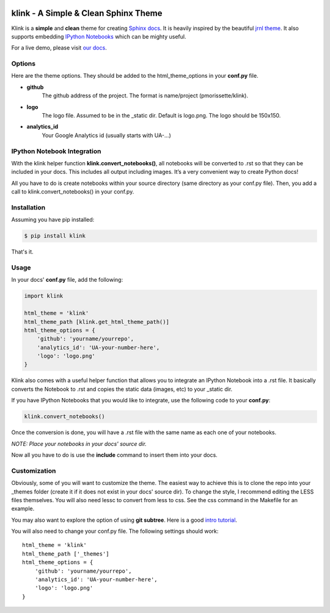 .. image:: http://pmorissette.github.io/klink/_static/logo.png


klink - A Simple & Clean Sphinx Theme
=====================================

Klink is a **simple** and **clean** theme for creating `Sphinx docs
<http://sphinx-doc.org/>`__. It is heavily inspired by the beautiful `jrnl theme
<https://github.com/maebert/jrnl>`__. It also supports embedding `IPython
Notebooks <http://ipython.org/notebook.html>`__ which can be mighty useful.

For a live demo, please visit `our docs <http://pmorissette.github.io/klink/>`__.

Options
-------

Here are the theme options. They should be added to the html_theme_options in
your **conf.py** file.

* **github**
    The github address of the project. The format is name/project
    (pmorissette/klink).
* **logo**
    The logo file. Assumed to be in the _static dir. Default is logo.png. The logo
    should be 150x150.
* **analytics_id**
    Your Google Analytics id (usually starts with UA-...)

IPython Notebook Integration
----------------------------

With the klink helper function **klink.convert_notebooks()**, all notebooks will be
converted to .rst so that they can be included in your docs. This includes all
output including images. It’s a very convenient way to create Python docs! 

All you have to do is create notebooks within your source directory (same directory
as your conf.py file). Then, you add a call to klink.convert_notebooks() in your
conf.py.

Installation
------------

Assuming you have pip installed:

.. code:: sh

    $ pip install klink

That's it.

Usage
-----

In your docs' **conf.py** file, add the following:

.. code:: python

    import klink

    html_theme = 'klink'
    html_theme_path [klink.get_html_theme_path()]
    html_theme_options = {
        'github': 'yourname/yourrepo',
        'analytics_id': 'UA-your-number-here',
        'logo': 'logo.png'
    }

Klink also comes with a useful helper function that allows you to integrate an
IPython Notebook into a .rst file. It basically converts the Notebook to .rst
and copies the static data (images, etc) to your _static dir. 

If you have IPython Notebooks that you would like to integrate, use the
following code to your **conf.py**:

.. code:: python

    klink.convert_notebooks()

Once the conversion is done, you will have a .rst file with the same name as
each one of your notebooks.


*NOTE: Place your notebooks in your docs' source dir.*

Now all you have to do is use the **include** command to insert them into your
docs.


Customization
-------------

Obviously, some of you will want to customize the theme. The easiest way to
achieve this is to clone the repo into your _themes folder (create it if it does
not exist in your docs' source dir). To change the style, I recommend editing
the LESS files themselves. You will also need lessc to convert from less to css.
See the css command in the Makefile for an example. 

You may also want to explore the option of using **git subtree**. Here is a good
`intro tutorial <http://makingsoftware.wordpress.com/2013/02/16/using-git-subtrees-for-repository-separation/>`__.

You will also need to change your conf.py file. The following settings should
work::

    html_theme = 'klink'
    html_theme_path ['_themes']
    html_theme_options = {
        'github': 'yourname/yourrepo',
        'analytics_id': 'UA-your-number-here',
        'logo': 'logo.png'
    }

